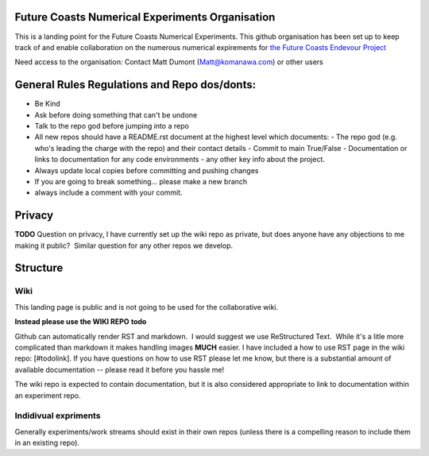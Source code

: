 Future Coasts Numerical Experiments Organisation
=====================================================

This is a landing point for the Future Coasts Numerical Experiments. This github organisation has been set up to keep track of and enable collaboration on the numerous numerical expirements for `the Future Coasts Endevour Project <https://niwa.co.nz/natural-hazards/research-projects/future-coasts-aotearoa>`_

Need access to the organisation: Contact Matt Dumont (Matt@komanawa.com) or other users

General Rules Regulations and Repo dos/donts:
=================================================

- Be Kind
- Ask before doing something that can't be undone
- Talk to the repo god before jumping into a repo
- All new repos should have a README.rst document at the highest level which documents:
  - The repo god (e.g. who's leading the charge with the repo) and their contact details
  - Commit to main True/False
  - Documentation or links to documentation for any code environments
  - any other key info about the project.
- Always update local copies before committing and pushing changes
- If you are going to break something... please make a new branch
- always include a comment with your commit.

Privacy
======================

**TODO** Question on privacy, I have currently set up the wiki repo as private, but does anyone have any objections to me making it public?  Similar question for any other repos we develop.

Structure
==============

Wiki
------------

This landing page is public and is not going to be used for the collaborative wiki.  

**Instead please use the WIKI REPO** **todo**

Github can automatically render RST and markdown.  I would suggest we use ReStructured Text.  While it's a litle more complicated than markdown it makes handling images **MUCH** easier.  I have included a how to use RST page in the wiki repo: [#todolink]. If you have questions on how to use RST please let me know, but there is a substantial amount of available documentation -- please read it before you hassle me!

The wiki repo is expected to contain documentation, but it is also considered appropriate to link to documentation within an experiment repo.

Indidivual expriments
-------------------------

Generally experiments/work streams should exist in their own repos (unless there is a compelling reason to include them in an existing repo). 
